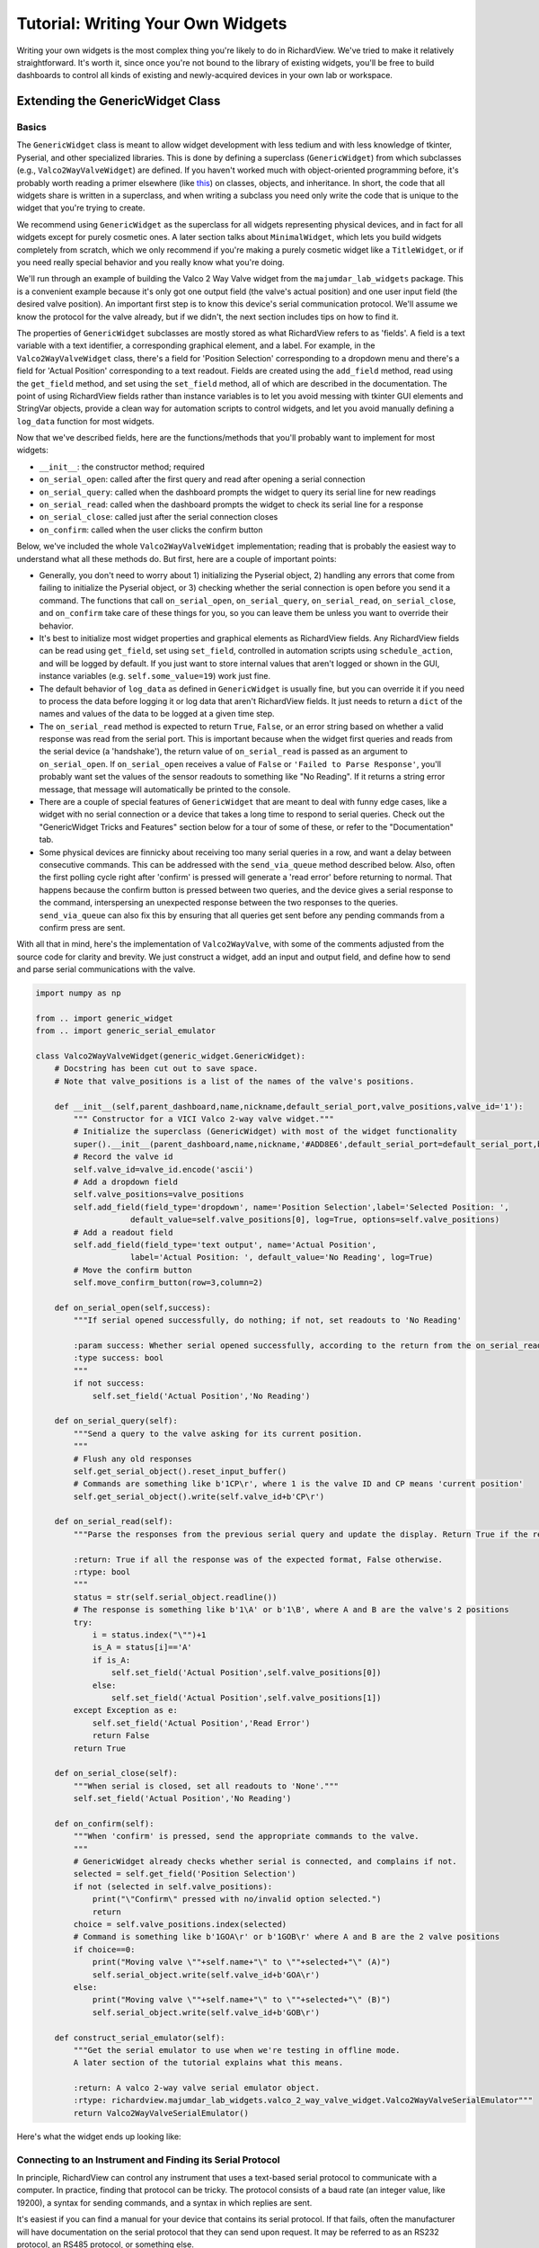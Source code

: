 
Tutorial: Writing Your Own Widgets
==================================

Writing your own widgets is the most complex thing you're likely to do in RichardView. We've tried to 
make it relatively straightforward. It's worth it, since once you're not bound to the library of existing 
widgets, you'll be free to build dashboards to control all kinds of existing and newly-acquired devices in 
your own lab or workspace. 

Extending the GenericWidget Class
**********************************

Basics
''''''''

The ``GenericWidget`` class is meant to allow widget development with less tedium and with less knowledge of tkinter, 
Pyserial, and other specialized libraries. This is done by defining a superclass (``GenericWidget``) from which subclasses 
(e.g., ``Valco2WayValveWidget``) are defined. If you haven't worked much with object-oriented programming before, it's 
probably worth reading a primer elsewhere (like this_) on classes, objects, and inheritance. In short, the code that all 
widgets share is written in a superclass, and when writing a subclass you need only write the code that is unique to the 
widget that you're trying to create. 

.. _this: https://realpython.com/python3-object-oriented-programming/#how-do-you-define-a-class-in-python 

We recommend using ``GenericWidget`` as the superclass for all widgets representing physical devices, and in fact for 
all widgets except for purely cosmetic ones. 
A later section talks about ``MinimalWidget``, which lets you build widgets completely from scratch, which 
we only recommend if you're making a purely cosmetic widget like a ``TitleWidget``, or if you need really special 
behavior and you really know what you're doing.

We'll run through an example of building the Valco 2 Way Valve widget from the ``majumdar_lab_widgets`` package. This is a 
convenient example because it's only got one output field (the valve's actual position) and one user input field (the desired 
valve position). An important first step is to know this device's serial communication protocol. We'll assume we know the protocol 
for the valve already, but if we didn't, the next section includes tips on how to find it.

The properties of ``GenericWidget`` subclasses are mostly stored as what RichardView refers to as 'fields'. A field is a 
text variable with a text identifier, a corresponding graphical element, and a label. For example, in the 
``Valco2WayValveWidget`` class, there's a field for 'Position Selection' corresponding to a dropdown menu 
and there's a field for 'Actual Position' corresponding to a text readout. Fields are created using the ``add_field`` 
method, read using the ``get_field`` method, and set using the ``set_field`` method, all of which are described in the 
documentation. The point of using RichardView fields rather than instance variables is to let you avoid messing with 
tkinter GUI elements and StringVar objects, 
provide a clean way for automation scripts to control widgets, and let you avoid manually defining a ``log_data`` 
function for most widgets.

Now that we've described fields, here are the functions/methods that you'll probably want to implement for most widgets:

* ``__init__``: the constructor method; required
* ``on_serial_open``: called after the first query and read after opening a serial connection
* ``on_serial_query``: called when the dashboard prompts the widget to query its serial line for new readings
* ``on_serial_read``: called when the dashboard prompts the widget to check its serial line for a response
* ``on_serial_close``: called just after the serial connection closes
* ``on_confirm``: called when the user clicks the confirm button

Below, we've included the whole ``Valco2WayValveWidget`` implementation; reading that is probably the easiest way to 
understand what all these methods do. But first, here are a couple of important points:

*   Generally, you don't need to worry about 1) initializing the Pyserial object, 2) handling any errors that come from 
    failing to initialize the Pyserial object, or 3) checking whether the serial connection is open before you send it a 
    command. The functions that call  ``on_serial_open``, ``on_serial_query``, ``on_serial_read``, 
    ``on_serial_close``, and ``on_confirm`` take care of these 
    things for you, so you can leave them be unless you want to override their behavior.

*   It's best to initialize most widget properties and graphical elements as RichardView fields. 
    Any RichardView fields can be read using ``get_field``, set using ``set_field``, 
    controlled in automation scripts using ``schedule_action``, and will be logged by default. If you just want 
    to store internal values that aren't logged or shown in the GUI, instance variables (e.g. ``self.some_value=19``) 
    work just fine.

*   The default behavior of ``log_data`` as defined in ``GenericWidget`` is usually fine, but you can override it if you need to 
    process the data before logging it or log data that aren't RichardView fields. It just needs to return a ``dict`` of the 
    names and values of the data to be logged at a given time step.

*   The ``on_serial_read`` method is expected to return ``True``, ``False``, or an error string based on whether a valid response was read from 
    the serial port. This is important because when the widget first queries and reads from the serial device (a 'handshake'), 
    the return value of ``on_serial_read`` is passed as an argument to ``on_serial_open``. If ``on_serial_open`` receives a 
    value of ``False`` or ``'Failed to Parse Response'``, you'll probably want set the values of the sensor readouts to something like "No Reading". 
    If it returns a string error message, that message will automatically be printed to the console.

*   There are a couple of special features of ``GenericWidget`` that are meant to deal with funny edge cases, like a widget with 
    no serial connection or a device that takes a long time to respond to serial queries. 
    Check out the "GenericWidget Tricks and Features" section below for a tour of some of these, or refer to the 
    "Documentation" tab.

*   Some physical devices are finnicky about receiving too many serial queries in a row, and want a delay between 
    consecutive commands. This can be addressed with the ``send_via_queue`` method described below. Also, often 
    the first polling cycle right after 'confirm' is pressed will generate a 'read error' before returning to normal. 
    That happens because the confirm button is pressed between two queries, and the device gives a serial response 
    to the command, interspersing an unexpected response between the two responses to the queries. ``send_via_queue`` can 
    also fix this by ensuring that all queries get sent before any pending commands from a confirm press are sent.

With all that in mind, here's the implementation of ``Valco2WayValve``, with some of the comments adjusted from the source code 
for clarity and brevity. We just construct a widget, add an input and output field, and define how to send and parse serial 
communications with the valve.

.. code-block:: python

    import numpy as np

    from .. import generic_widget
    from .. import generic_serial_emulator

    class Valco2WayValveWidget(generic_widget.GenericWidget):
        # Docstring has been cut out to save space.
        # Note that valve_positions is a list of the names of the valve's positions.

        def __init__(self,parent_dashboard,name,nickname,default_serial_port,valve_positions,valve_id='1'):
            """ Constructor for a VICI Valco 2-way valve widget."""
            # Initialize the superclass (GenericWidget) with most of the widget functionality
            super().__init__(parent_dashboard,name,nickname,'#ADD8E6',default_serial_port=default_serial_port,baudrate=9600)
            # Record the valve id
            self.valve_id=valve_id.encode('ascii')
            # Add a dropdown field
            self.valve_positions=valve_positions
            self.add_field(field_type='dropdown', name='Position Selection',label='Selected Position: ',
                        default_value=self.valve_positions[0], log=True, options=self.valve_positions)
            # Add a readout field
            self.add_field(field_type='text output', name='Actual Position',
                        label='Actual Position: ', default_value='No Reading', log=True)
            # Move the confirm button
            self.move_confirm_button(row=3,column=2)

        def on_serial_open(self,success):
            """If serial opened successfully, do nothing; if not, set readouts to 'No Reading'

            :param success: Whether serial opened successfully, according to the return from the on_serial_read method.
            :type success: bool
            """
            if not success:
                self.set_field('Actual Position','No Reading')

        def on_serial_query(self):
            """Send a query to the valve asking for its current position.
            """
            # Flush any old responses
            self.get_serial_object().reset_input_buffer()
            # Commands are something like b'1CP\r', where 1 is the valve ID and CP means 'current position'
            self.get_serial_object().write(self.valve_id+b'CP\r')

        def on_serial_read(self):
            """Parse the responses from the previous serial query and update the display. Return True if the response is valid and False if not.

            :return: True if all the response was of the expected format, False otherwise.
            :rtype: bool
            """
            status = str(self.serial_object.readline())
            # The response is something like b'1\A' or b'1\B', where A and B are the valve's 2 positions
            try:
                i = status.index("\"")+1
                is_A = status[i]=='A'
                if is_A:
                    self.set_field('Actual Position',self.valve_positions[0])
                else:
                    self.set_field('Actual Position',self.valve_positions[1])
            except Exception as e:
                self.set_field('Actual Position','Read Error')
                return False
            return True

        def on_serial_close(self):
            """When serial is closed, set all readouts to 'None'."""
            self.set_field('Actual Position','No Reading')

        def on_confirm(self):
            """When 'confirm' is pressed, send the appropriate commands to the valve.
            """
            # GenericWidget already checks whether serial is connected, and complains if not.
            selected = self.get_field('Position Selection')
            if not (selected in self.valve_positions):
                print("\"Confirm\" pressed with no/invalid option selected.")
                return
            choice = self.valve_positions.index(selected)
            # Command is something like b'1GOA\r' or b'1GOB\r' where A and B are the 2 valve positions
            if choice==0:
                print("Moving valve \""+self.name+"\" to \""+selected+"\" (A)")
                self.serial_object.write(self.valve_id+b'GOA\r')
            else:
                print("Moving valve \""+self.name+"\" to \""+selected+"\" (B)")
                self.serial_object.write(self.valve_id+b'GOB\r')

        def construct_serial_emulator(self):
            """Get the serial emulator to use when we're testing in offline mode.
            A later section of the tutorial explains what this means.

            :return: A valco 2-way valve serial emulator object.
            :rtype: richardview.majumdar_lab_widgets.valco_2_way_valve_widget.Valco2WayValveSerialEmulator"""
            return Valco2WayValveSerialEmulator()

Here's what the widget ends up looking like:

.. image:: img/valco_widget.png
    :alt: A Valco2WayValve widget


Connecting to an Instrument and Finding its Serial Protocol
''''''''''''''''''''''''''''''''''''''''''''''''''''''''''''

In principle, RichardView can control any instrument that uses a text-based serial protocol to communicate with a 
computer. In practice, finding that protocol can be tricky. The protocol consists of a baud rate (an integer value, 
like 19200), a syntax for sending commands, and a syntax in which replies are sent.

It's easiest if you can find a manual for your device that contains its serial protocol. If that fails, often the 
manufacturer will have documentation on the serial protocol that they can send upon request. It may be referred to 
as an RS232 protocol, an RS485 protocol, or something else.

If you have a manufacturer-supplied program that can talk to the device, you can also try to listen in on its connection 
and reverse-engineer the serial protocol. Some programs that may help do this are portmon, com0com, and realterm. This works 
best for simple devices that send the same commands over and over. Trying to reverse-engineer the protocol for a complex 
instrument in this way would be quite hard.

To connect to an instrument, find the appropriate set of cables and converters. USB-to-RS232 converters are available 
on Amazon and tend to work pretty well. We've had some issues using USB-to-many-RS232 multiplexers -- it seems a bit 
more reliable to use a USB multiplexer coupled to many USB-to-RS232 cables. You can use the serial port scanner to verify 
that a new serial port appeared when the instrument was plugged in. Sometimes, you need to change settings on the instrument 
to enable serial communications; if so, the manual may explain how to do so.

Before trying to code a RichardView widget, we recommend sending the relevant commands manually to make sure the protocol works as 
expected. One easy way to do this is to use the Pyserial library in the Python shell, accessed via IDLE. The Pyserial 
website has some useful examples_.

.. _examples: https://pyserial.readthedocs.io/en/latest/shortintro.html

GenericWidget Tricks and Features
''''''''''''''''''''''''''''''''''''''''''

In developing widgets for our own lab, there were a few things for which we added special options in the ``GenericWidget`` 
class. They're buried in the documentation, so we will quickly highlight some here:

*   Disabling fields: If you want to grey out an input field, perhaps so you can't change it while the serial connection 
    is active, the ``disable_field`` and ``enable_field`` methods will let you do that.
*   If the 'Confirm' button is autogenerated in an inconvenient place, 
    you can move it using the ``move_confirm_button`` method.
*   The ``override_color`` method lets you change the color of a widget's frame from the default for that type of widget.
*   The optional ``update_every_n_cycles`` argument to the ``GenericWidget`` constructor creates a widget that updates every 
    2nd, 3rd, or nth cycle instead of every cycle. This is useful for instruments that take a while to respond to serial queries, 
    or for widgets that have unavoidable blocking code in their read or query methods 
    that you want to call infrequently so it doesn't gum up the dashboard. If the widget updates every n cycles, 
    ``on_serial_query`` is called on the 0th cycle and ``on_serial_read`` is called halfway through the ``int(n*4/5)`` th cycle. 
    E.g., with a dashboard cycling once per second, a device that updates every 10 seconds would read 8.5 seconds after it queries, 
    and a device that updates every 3 seconds would read 2.5 seconds after it queries. The ``SpicinessWidget`` class is initalized 
    with ``update_every_n_cycles=3`` to demonstrate this option.
*   The optional ``no_serial`` creates a widget that never attempts to connect through a serial port and is lacking a serial 
    port selection dropdown or a serial status readout. You might want this for a widget that reports the contents of some 
    other program's logfile, queries an instrument through a manufacturer-provided Python API, or doesn't represent a physical 
    device at all. The ``on_serial_query`` and ``on_serial_read`` methods are still called on the normal schedule, so you can 
    put the logic to update the widget in either. The ``SpicinessWidget`` class exists to demonstrate a no-serial widget, though 
    all it does is report a random level of spice.
*   The optional ``widget_to_share_serial_with`` field allows multiple widgets to share the same serial connection. For example, 
    up to 6 MKS mass flow controllers are run by one 'control box' on one serial line, but we want each to have its own  widget. 
    We initalize the first MFC as normal, and then pass it as the ``widget_to_share_serial_with`` argument to every subsequent 
    one. In every widget but the first, the serial dropdown and readout are removed. When serial communication opens, the first 
    widget initializes its serial object as normal, and then every later widget shares the same object. The demo widget shows how 
    to initialize two MKS MFC widgets that share a serial port, and the ``MksMFCWidget`` class shows how to implement this with 
    calls to the ``GenericWidget`` constructor.
*   The ``send_via_queue`` method lets you add a serial write to a queue of pending serial writes. It will be sent a 
    specified delay in milliseconds after the previous command in the queue being sent (or,that many milliseconds 
    after it was added to the queue, if the queue was empty to start). This lets you ensure that commands get sent in a 
    certain order and that there's always a certain spacing between commands without needing to use tkinter's ``after`` method. 
    Note that it doesn't work super well with widgets that share serial with other widgets; the order in which things get 
    sent from the queue can get scrambled.

Using Serial Emulators for Offline Testing
**********************************************

Often, it's nice to be able to develop widgets a dashboard without access to the physical devices. It's nice to be 
able to assemble a dashboard or code all the graphical elements of a widget at home on a laptop, and only do the final 
debugging in the lab on the lab computer. To this end, we've created "Serial Emulators" that imitate a serial connection 
to a real instrument, letting you operate a dashboard full of fake instruments instead.

To run a dashboard in offline mode, using serial emulators where they're available, simply pass the option 
``use_serial_emulators=True`` to the dashboard's constructor. This is the default for the demo dashboard.

When you're writing a widget class, we highly recommend that you create at least a simple serial emulator. A serial 
emulator implements some of the methods of a Pyserial Serial object, and therefore 
looks like a Pyserial Serial object to a dashboard or widget. The possible methods to implement are:

* ``__init__``
* ``write``
* ``readline``
* ``readlines``
* ``flush_input_buffer``
* ``close``

See the documentation for details. Note that serial objects usually take and return ascii-encoded binary strings, 
which are written in Python as ``b'text'`` or ``"text".encode('ascii')``. Not all methods need to be implemented - for 
a simple device that only queries and reads a single value, you can get by with only implementing ``readline``. 
You can make an emulator very simple, returning hard-coded or random measurements, or complex, changing the state of 
the imaginary device in response to received commands. They extend the ``GenericSerialEmulator`` class.

Here's the serial emulator object from the ``iot_relay_widget`` module:

.. code-block:: python

    class IoTRelaySerialEmulator(generic_serial_emulator.GenericSerialEmulator):
        """Serial emulator to allow offline testing of dashboards containing IoT relay widgets.
        Acts as a Pyserial Serial object for the purposes of the program, implementing a few of the same methods.
        Confirms to console when an on/off command is sent, and otherwise returns a randomly selected 'on' or 'off' status.
        """
        # This class simulates what a real instrument would respond so I can test code on my laptop
        def write(self,value):
            """Write to this object as if it were a Pyserial Serial object. Ignores queries and reports on/off commands to console."""
            if 'Q' in str(value):#Ignore queries
                return
            print("UV LED got command: "+str(value)+"; ignoring.")

        def readline(self):
            """Reads a response as if this were a Pyserial Serial object. The only time readline is called is to check the response to a status query."""
            v = np.random.randint(0,20)
            v = 'On' if v>10 else 'Off'
            v = str(v)+'\r\n'
            return v.encode('ascii')


Extending the MinimalWidget Class
**********************************

For all widgets representing physical devices, we suggest extending the ``GenericWidget`` class, which saves a lot of work 
compared to building one from scratch. Even for widgets that don't represent a physical device, e.g. some kind of 
calculator widget to help the operator, it may be easiest to just use a ``GenericWidget`` subclass with the 
``no_serial=True`` option, which can save some messing with tkinter GUI elements. However, we include the ``MinimalWidget`` 
class in case you really do want to build a widget from scratch.

The ``MinimalWidget`` class implements only the few methods that are required for a widget to interface with its parent 
dashboard (listed in the corresponding section in the Documentation tab). 
All of those methods default to doing nothing, though of course you can override them.

The most likely use of the ``MinimalWidget`` is writing a widget that is purely cosmetic. Such a widget needs none of the 
serial or logging machinery of a ``GenericWidget`` subclass, nor would it want to be stuck with a ``GenericWidget`` subclass' 
colored frame and gridded layout. A MinimalWidget class just contains a tkinter frame object on which anything can be drawn, 
e.g. text, images, etc. The only widget we've written that extends ``MinimalWidget`` is the ``TitleWidget``, whose entire 
implementation is included below: 

.. code-block:: python

    from tkinter import *
    import tkinter.font as tkFont
    from .. import minimal_widget

    class TitleWidget(minimal_widget.MinimalWidget):
        """ A simple widget containing only text, intended for making a big-text title for a dashboard. 
        Uses the MinimalWidget superclass, since all of the GenericWidget machinery is unnecessary.\n

        :param parent_dashboard: The dashboard object to which this device will be added
        :type parent_dashboard: richardview.dashboard.RichardViewDashboard
        :param title: The text to be displayed within this widget, called 'title' because it's likely to be the title of the entire dashboard.
        :type title: str
        :param font_size: The size of font to be used in the text, as an integer.
        :type font_size: int
        """

        def __init__(self,parent_dashboard,title,font_size):
            """ Constructor for a title widget."""
            super().__init__(parent_dashboard)
            fontStyle = tkFont.Font(size=font_size)
            # This entire widget is just one big Label
            Label(self.frame, font = fontStyle, text = title).pack()


